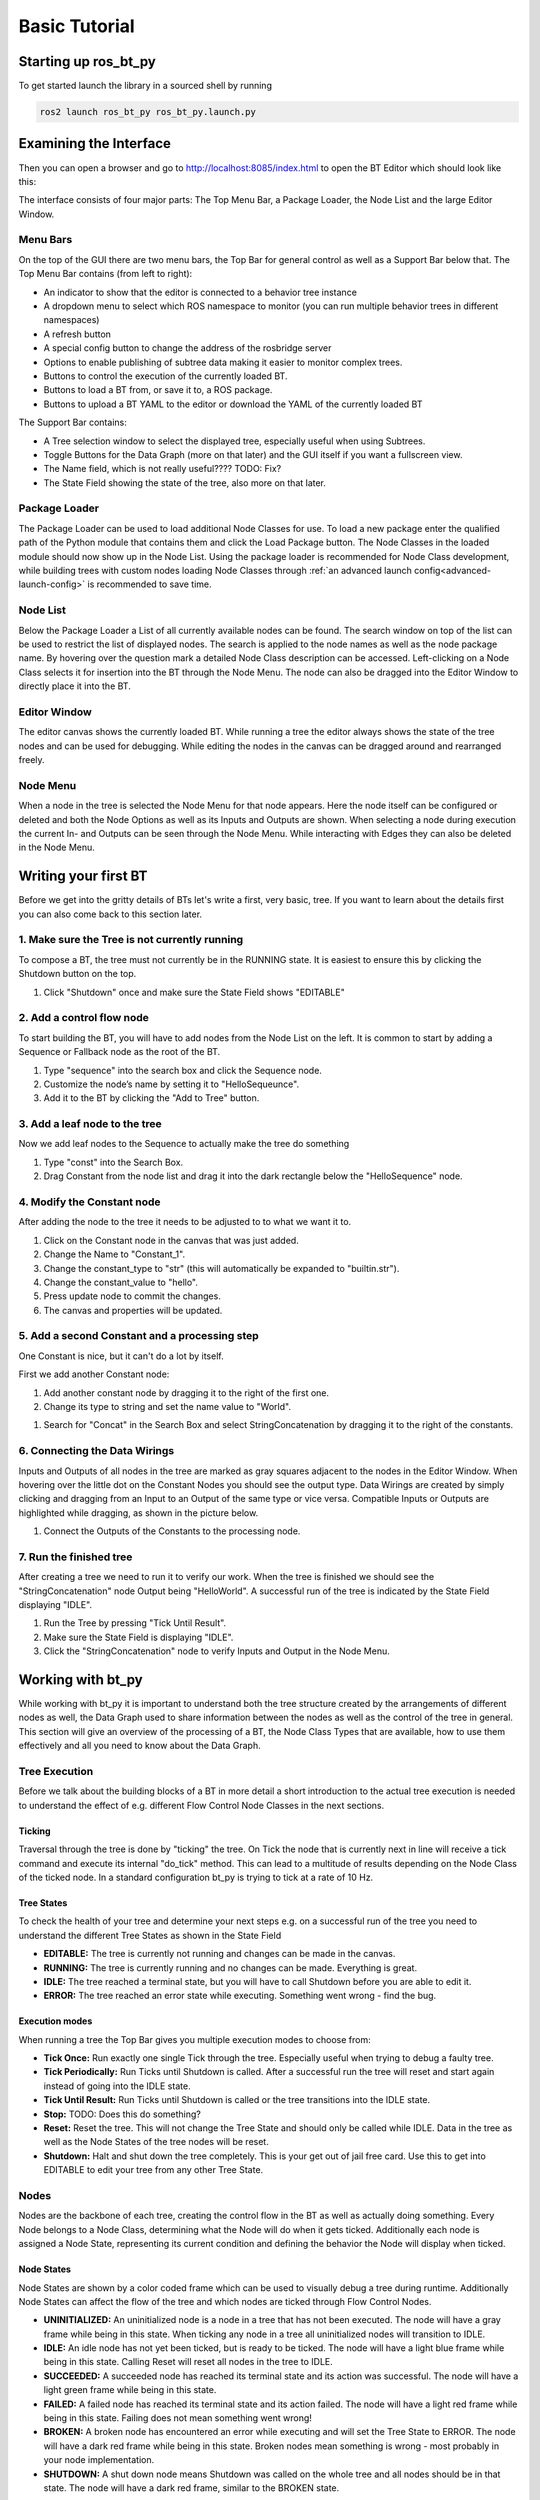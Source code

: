 .. _basic-tutorial:

##############
Basic Tutorial
##############

*********************
Starting up ros_bt_py
*********************

To get started launch the library in a sourced shell by running

.. code-block:: bash

  ros2 launch ros_bt_py ros_bt_py.launch.py

***********************
Examining the Interface
***********************

Then you can open a browser and go to http://localhost:8085/index.html to open the BT Editor which
should look like this:

.. image:: _static/gui_empty.png
   :alt: Empty GUI


The interface consists of four major parts: The Top Menu Bar, a Package Loader, the Node List and
the large Editor Window.

Menu Bars
=========

On the top of the GUI there are two menu bars, the Top Bar for general control as well as a Support
Bar below that.
The Top Menu Bar contains (from left to right):

* An indicator to show that the editor is connected to a behavior tree instance
* A dropdown menu to select which ROS namespace to monitor (you can run multiple behavior trees in
  different namespaces)
* A refresh button
* A special config button to change the address of the rosbridge server
* Options to enable publishing of subtree data making it easier to monitor complex trees.
* Buttons to control the execution of the currently loaded BT.
* Buttons to load a BT from, or save it to, a ROS package.
* Buttons to upload a BT YAML to the editor or download the YAML of the currently loaded BT

The Support Bar contains:

* A Tree selection window to select the displayed tree, especially useful when using Subtrees.
* Toggle Buttons for the Data Graph (more on that later) and the GUI itself if you want a
  fullscreen view.
* The Name field, which is not really useful???? TODO: Fix?
* The State Field showing the state of the tree, also more on that later.

Package Loader
==============

The Package Loader can be used to load additional Node Classes for use.
To load a new package enter the qualified path of the Python module that contains them and
click the Load Package button.
The Node Classes in the loaded module should now show up in the Node List.
Using the package loader is recommended for Node Class development, while building trees with custom
nodes loading Node Classes through :ref:`an advanced launch config<advanced-launch-config>` is
recommended to save time.

Node List
=========

Below the Package Loader a List of all currently available nodes can be found.
The search window on top of the list can be used to restrict the list of displayed nodes.
The search is applied to the node names as well as the node package name.
By hovering over the question mark a detailed Node Class description can be accessed.
Left-clicking on a Node Class selects it for insertion into the BT through the Node Menu.
The node can also be dragged into the Editor Window to directly place it into the BT.

Editor Window
=============

The editor canvas shows the currently loaded BT.
While running a tree the editor always shows the state of the tree nodes and can be used for
debugging.
While editing the nodes in the canvas can be dragged around and rearranged freely.

Node Menu
=========

.. image:: _static/gui_node_menu.png
   :alt: GUI with active Node Menu

When a node in the tree is selected the Node Menu for that node appears.
Here the node itself can be configured or deleted and both the Node Options as well as its Inputs
and Outputs are shown.
When selecting a node during execution the current In- and Outputs can be seen through the Node
Menu.
While interacting with Edges they can also be deleted in the Node Menu.

*********************
Writing your first BT
*********************

Before we get into the gritty details of BTs let's write a first, very basic, tree.
If you want to learn about the details first you can also come back to this section later.

1. Make sure the Tree is not currently running
==============================================

To compose a BT, the tree must not currently be in the RUNNING state.
It is easiest to ensure this by clicking the Shutdown button on the top.


#. Click "Shutdown" once and make sure the State Field shows "EDITABLE"

.. image:: _static/first_tree_0.png
  :alt: Empty GUI in EDITABLE State

2. Add a control flow node
==========================

To start building the BT, you will have to add nodes from the Node List on the left.
It is common to start by adding a Sequence or Fallback node as the root of the BT.

#. Type "sequence" into the search box and click the Sequence node.
#. Customize the node’s name by setting it to "HelloSequeunce".
#. Add it to the BT by clicking the "Add to Tree" button.

.. image:: _static/first_tree_1.png
  :alt: GUI with a Sequence Node

3. Add a leaf node to the tree
==============================

Now we add leaf nodes to the Sequence to actually make the tree do something

#. Type "const" into the Search Box.
#. Drag Constant from the node list and drag it into the dark rectangle below the "HelloSequence"
   node.

.. image:: _static/first_tree_2.png
  :alt: GUI with Sequence while Constant is added

4. Modify the Constant node
===========================

After adding the node to the tree it needs to be adjusted to to what we want it to.

#. Click on the Constant node in the canvas that was just added.
#. Change the Name to "Constant_1".
#. Change the constant_type to "str" (this will automatically be expanded to "builtin.str").
#. Change the constant_value to "hello".
#. Press update node to commit the changes.
#. The canvas and properties will be updated.

.. image:: _static/first_tree_3.png
  :alt: Modifying the Constant Node

5. Add a second Constant and a processing step
==============================================

One Constant is nice, but it can't do a lot by itself.

First we add another Constant node:

#. Add another constant node by dragging it to the right of the first one.
#. Change its type to string and set the name value to "World".

.. image:: _static/first_tree_3.png
  :alt: Modifying the Constant Node

#. Search for "Concat" in the Search Box and select StringConcatenation by dragging it to the
   right of the constants.

6. Connecting the Data Wirings
==============================

Inputs and Outputs of all nodes in the tree are marked as gray squares adjacent to the nodes in
the Editor Window.
When hovering over the little dot on the Constant Nodes you should see the output type.
Data Wirings are created by simply clicking and dragging from an Input to an Output of the same
type or vice versa.
Compatible Inputs or Outputs are highlighted while dragging, as shown in the picture below.

#. Connect the Outputs of the Constants to the processing node.

.. image:: _static/first_tree_4.png
  :alt: Connecting the Node Wirings

7. Run the finished tree
========================

After creating a tree we need to run it to verify our work.
When the tree is finished we should see the "StringConcatenation" node Output being "HelloWorld".
A successful run of the tree is indicated by the State Field displaying "IDLE".

#. Run the Tree by pressing "Tick Until Result".
#. Make sure the State Field is displaying "IDLE".
#. Click the "StringConcatenation" node to verify Inputs and Output in the Node Menu.

.. image:: _static/first_tree_5.png
  :alt: StringConcatenation in the finished tree

******************
Working with bt_py
******************

While working with bt_py it is important to understand both the tree structure created by the
arrangements of different nodes as well, the Data Graph used to share information between the
nodes as well as the control of the tree in general.
This section will give an overview of the processing of a BT, the Node Class Types that are
available, how to use them effectively and all you need to know about the Data Graph.

Tree Execution
==============

Before we talk about the building blocks of a BT in more detail a short introduction to the actual
tree execution is needed to understand the effect of e.g. different Flow Control Node Classes in the
next sections.

Ticking
-------

Traversal through the tree is done by "ticking" the tree.
On Tick the node that is currently next in line will receive a tick command and execute its internal
"do_tick" method.
This can lead to a multitude of results depending on the Node Class of the ticked node.
In a standard configuration bt_py is trying to tick at a rate of 10 Hz.

Tree States
-----------

To check the health of your tree and determine your next steps e.g. on a successful run of the tree
you need to understand the different Tree States as shown in the State Field

* **EDITABLE:**
  The tree is currently not running and changes can be made in the canvas.
* **RUNNING:**
  The tree is currently running and no changes can be made.
  Everything is great.
* **IDLE:**
  The tree reached a terminal state, but you will have to call Shutdown before you are able to edit
  it.
* **ERROR:**
  The tree reached an error state while executing.
  Something went wrong - find the bug.

Execution modes
---------------

When running a tree the Top Bar gives you multiple execution modes to choose from:

* **Tick Once:**
  Run exactly one single Tick through the tree.
  Especially useful when trying to debug a faulty tree.
* **Tick Periodically:**
  Run Ticks until Shutdown is called.
  After a successful run the tree will reset and start again instead of going into the IDLE state.
* **Tick Until Result:**
  Run Ticks until Shutdown is called or the tree transitions into the IDLE state.
* **Stop:**
  TODO: Does this do something?
* **Reset:**
  Reset the tree.
  This will not change the Tree State and should only be called while IDLE.
  Data in the tree as well as the Node States of the tree nodes will be reset.
* **Shutdown:**
  Halt and shut down the tree completely.
  This is your get out of jail free card.
  Use this to get into EDITABLE to edit your tree from any other Tree State.

Nodes
=====

Nodes are the backbone of each tree, creating the control flow in the BT as well as actually doing
something.
Every Node belongs to a Node Class, determining what the Node will do when it gets ticked.
Additionally each node is assigned a Node State, representing its current condition and defining the
behavior the Node will display when ticked.

Node States
-----------

Node States are shown by a color coded frame which can be used to visually debug a tree during
runtime.
Additionally Node States can affect the flow of the tree and which nodes are ticked through Flow
Control Nodes.

* **UNINITIALIZED:**
  An uninitialized node is a node in a tree that has not been executed.
  The node will have a gray frame while being in this state.
  When ticking any node in a tree all uninitialized nodes will transition to IDLE.
* **IDLE:**
  An idle node has not yet been ticked, but is ready to be ticked.
  The node will have a light blue frame while being in this state.
  Calling Reset will reset all nodes in the tree to IDLE.
* **SUCCEEDED:**
  A succeeded node has reached its terminal state and its action was successful.
  The node will have a light green frame while being in this state.
* **FAILED:**
  A failed node has reached its terminal state and its action failed.
  The node will have a light red frame while being in this state.
  Failing does not mean something went wrong!
* **BROKEN:**
  A broken node has encountered an error while executing and will set the Tree State to ERROR.
  The node will have a dark red frame while being in this state.
  Broken nodes mean something is wrong - most probably in your node implementation.
* **SHUTDOWN:**
  A shut down node means Shutdown was called on the whole tree and all nodes should be in that
  state.
  The node will have a dark red frame, similar to the BROKEN state.

Node Class Types
----------------

Node Classes are grouped into three Types: Flow Control, Decorator and Leaf nodes.
Types are defined by their allowed number of Child Nodes (Nodes that are below the respective node
in the tree) which underlines their intended usage.

* Flow Control Nodes are allowed to have an unlimited amount of Child Nodes.
  They are used to control the general execution of the tree and create the structure of the tree.
* Decorator Nodes are allowed to have exactly one Child Node.
  They are used to apply conditions to this single child, such as ignoring its terminal state or
  repeating the execution.
* Leaf Nodes are the nodes that actually do something, such as providing or processing data.

Data Graph
==========

To distribute data between nodes bt_py uses a Data Graph instead of a blackboard implementation as
it is used in bt_cpp and other implementations.

This means that data needs to be explicitly wired between Inputs and Outputs of the individual
nodes, but you don't need to worry about which entries are in your blackboard at a certain time.

To wire Data draw a graph edge from an input to an output or vice versa.
While both Inputs and Outputs can have multiple connections at the same time, allowing for complex
information flow in the tree, Inputs need to have at least one connection for the tree to start
execution, as ticking a node without a set Input would lead to undefined behavior.
Outputs do not need to have a connection and can be left empty.

Output values are only sent through the Data Graph when the node they are attached to is ticked, so
make sure that your control flow takes that into account.

Input and Output data types need to match when creating an edge, which can lead to problems when
changing Node Classes for already connected trees.
To ensure easy tree manipulation delete edges from nodes before changing the node or the Node Class
implementation.

Working with larger trees
=========================

As soon as there is more than one Node in the BT, Nodes can be moved via drag & drop.
While dragging a Node, translucent drop targets appear at the positions it can be moved to.
The canvas can be scrolled freely, either by clicking and dragging on the background or by moving
the cursor close to one of its corners while dragging a Node or Wiring.


**************************
Understanding Flow Control
**************************

Flow Control Nodes are integral to effective BT design which is why we will explain them in more
detail.
For understanding Leaf and Decorator Node Classes please refer to the docs.

Basic Control Flows
===================

The most basic Control Flow Nodes you will use the most are Sequences and Fallback nodes.

**Sequences** are ticked until all their Child Nodes returns success, making them suitable for
linear action sequences you want the tree to trigger, such as getting a goal and driving to the goalwith your robot.
They will return FAILED as soon as one child fails.

**Fallbacks** are ticked until one(!) of their Child Nodes returns success, making them suitable for
basic branching of different behaviors, such as deciding on which action to take first when multiple
actions might be suitable in the current situation.
They will only return FAILED if all children fail.

Advanced Control Flows
======================

While Fallbacks and Sequences are great for designing a BT, sometimes more complex Flow Control is
needed.

**Name Switches** are used for targeted selection of action paths, ticking only the Child Node whose
name matches the Input of the Name Switch and will return the terminal state of that child.

**Parallel** nodes are used to trigger multiple Child Nodes at the same time, enabling parallel
behaviors.
Child Nodes are ticked until they reach a terminal state and will not be ticked again until all
children return a result.
The return value of the Parallel node is determined by the amount of successes needed which can be
configured in the Node Menu.
While the amount of allowed failures of a bare Parallel node is implicitly given by the amount of
successes needed a **ParallelFailureTolerance** allows for more flexibility by explicitly defining
the amount of allowed failures.

Regarding Memory
================

As you might have noticed by now, both Fallback and Sequence Node Classes are also available in two
versions, one basic and one memory version.
While the behavior of those nodes is the same when all nodes in the BT return their results on their
first tick, it is vastly different when looking into longer running behaviors - such as moving your
robot to a goal pose/point.

The basic implementations of the Node Classes will *untick* all their Child Nodes as soon as one
child returns RUNNING.
This is awesome when trying to create a reactive behavior, but will lead to weird and unwanted
effects if we actually want to give the system the time to finish a behavior e.g. a movement.

To avoid those effects, such as the longer running behavior to be triggered multiple times, both
**Memory Sequence** and **MemoryFallback** nodes can be used.
They will remember the state of their Child Nodes when being ticked again after a node returned
RUNNING and in turn continue ticking that node until it reaches a terminal state.

In general you will want to mostly use the memory version of the basic Flow Control Node Classes
when writing BTs for robotic applications and only use the basic versions when you explicitly want
to display reactive behaviors.

*************************
Writing a more complex BT
*************************

Using the knowledge we gained about more complex Control Flows we now want to modify our tree that
we created earlier to outputs either "HelloWorld" or "HelloRobot" randomly instead of a boring
"HelloWorld".

Starting from our basic tree we need to introduce a branching path through the tree where one path
sets the Input "b" of the "StringConcatenation" to "Hello" and the other sets it to "World".

1. Adding a branching path
==========================

Looking at the Flow Control Nodes both a Fallback as well as a Name Switch Node seem feasible, but
for now we choose to use a Fallback as it is the more often used node.
Additionally we add a third Constant "Constant_3" containing the string "Robot".

#. Drag and Drop a Fallback Node before the StringConcatenation node.
#. Drag the Constant_2 node below that Fallback node.
#. Drag and Drop an additional Constant node to the right of the Constant_2 and adjust the Constant
   type and value - it will automatically be named Constant_3!

.. image:: _static/second_tree_0.png
  :alt: Fallback added to the tree

If you run the tree you will observe that the output is always the same, as we did not yet introduce
a way for the first child of the Fallback to fail, creating a situation where the first child will
always succeed and the second child to never be ticked.

2. Introducing randomized Outputs
=================================

Next we want to introduce the random output - Luckily bt_py has a native **RandomInt** Node Class
allowing for easy introduction of a random variable as well as a **CompareConstant** Node Class for
checking our number.

Before adding the node let's first think about where to do the random number generation and the
tree flow we want to generate.
Just adding the nodes directly under the Fallback will result in an Error state - the RandomInt node
will succeed, letting the Fallback succeed and the StringConcatenation node being ticked with one
unset input!
Clearly the random number check needs to happen in its own Sequence and one of the Constants needs
to be ticked if the check succeeds.
So let's introduce a Sequence that takes care of this.

#. Drag and Drop a Sequence node below the Fallback left of Constant_2.
#. Drag and Drop a RandomInt node and a CompareConstant node below the sequence.
   Also Drag the Constant_2 node to the right of them.
#. Adjust the *max* Option in the Node Menu of the RandomInt node to 1 - this will make the node
   generate either 0 or 1.
#. Check the expected type and value of the CompareConstant node to make sure it will compare an int
   to either 0 or 1 - your choice.

.. image:: _static/second_tree_1.png
  :alt: Added random element

When running the tree through "TickUntilResult" multiple times and examining the Node Data you will
see that only Constant_2 or Constant_3 is ticked, depending on the generated number.

Randomizing the number at the beginning of the tree does work as well, but trying to keep
information locally helps with making the tree more understandable!

**************
Using Subtrees
**************

When creating large trees both Data Wiring as well as Tree Structure can quickly get unwieldy.
Additionally you should try to reuse behaviors as much as possible - no need to create the same tree
section multiple times.

To solve those problems bt_py provides Subtrees as a way to reduce redundancy and make it possible
to quickly insert complex behaviors in multiple sections of one large tree while keeping the tree
itself well structured.

Inside the top level tree the Subtree is represented as a single node of the Subtree Node Class.
To load a specific tree you will need to provide the path to the tree inside the Subtree Node
Options.
Note that the path can either be an absolute path, in which case you should lead with `file://` as
well as a path relative to a ROS 2 package, in which case you should lead with `package://`.

Subtree I/O
===========

While regular Node Classes usually have predefined Inputs/Outputs (except the ROS Interface Node
Classes we will discuss shortly), Subtree nodes need to generate them automatically from the actual
tree definition.

You can define Inputs/Outputs *implicitly* or *explicitly*.

*Implicit* definition is the one exception to the rule of unconnected Inputs as it requires you to
leave the Inputs you want to set from outside the Subtree to be empty.
When unchecking the "use_io_nodes" Option in the Subtree Node Menu unconnected In- and Outputs will
be set to the Subtree In-/Outputs respectively.
**This might cause the BT that is used as a Subtree not to be executable as a standalone tree,
making them hard to verify!**

*Explicit* definition makes use of **IOInput** and **IOOutput** Node Classes as well as their
**Option** versions.
These Node Classes have a default value for the Subtree In-/Output, either as an Option or an
Input, allowing for standalone execution and testing.

Using a Subtree in our example tree
====================================

Let's say we want to use our randomized string inside a larger tree, where we define the first part
of the tree. But we also want to be able to still execute our "HelloWorld/Robot" example by itself!

1. Define Inputs and Outputs
----------------------------

Using what we learned before, we should utilize the tree as a Subtree, while explicitly defining
tree Inputs and Outputs to keep the tree executable as a standalone tree.

#. Drag and Drop an IOInputOption as well as an IOOutputOption node at the start and end of the
   main tree sequence.
#. Adjust the Data Types and default values. The default value of the Input should be "Hello",
   the one of the Output is not important as we always set an input.
#. Connect the Data Graph and delete the Constant_1 node - it has been substituted by the
   IOOutputOption.
#. Test the tree. The Output of the IOOutputOption node should be the same as before.

.. image:: _static/third_tree_0.png
   :alt: Added IO Nodes

2. Utilize the tree as a Subtree
--------------------------------

Now we are ready to use the tree as a Subtree where we manipulate the first part of our output
string.

#. After saving our first tree (let's call it "subtree.yaml") open a blank tree by clicking "New".
#. Create a new Sequence with a Constant and a Subtree.
#. Load the Subtree we just saved by adjusting the path Option of the Subtree node.
   Use `file:///path/to/dir/subtree.yaml`.
#. Adjust the Constant to output "Goodbye" and connect the In-/Outputs.
#. Verify the Output of the Subtree, it should read "GoodbyeWorld" or "GoodbyeRobot", depending on
   what was rolled in the Subtree.

.. image:: _static/third_tree_1.png
   :alt: Used as Subtree


***********************************
Using ROS Interfaces with ros_bt_py
***********************************

One of the main reasons for using ros_bt_py is the seamless integration with ROS 2, providing
interfacing with Topics, Services and Actions as well as standard Node Classes for message handling.
All interfaces defined in your sourced workspace are available through a type completion in all
basic bt_py nodes to make the usage even easier and more robust!

Building and processing messages
================================

ROS 2 interfaces are often much more complex than the basic data types we used for our examples,
containing multiple data fields which in turn can be complex message types by themselves.
To interface with these messages multiple standard Node Classes are available in ros_bt_py:

* **MessageToFields** is a Node Class that outputs all fields of a message that is provided as an
  Input.
* **FieldsToMessage** does the inverse, creating a message from all its fields
* TODO: DictToMessage is not working rn?
* **GetAttr** and **SetAttr** can be used to modify targeted fields in a message without needing
  decomposition and recomposition.

Topics
======

Both Subscriber and Publisher Node Classes are available to use.
They use ROS 2 msg definitions as their Inputs and Outputs.

Services and Actions
====================

While topic interaction is nice, the main way you should interact with your robotic system through
bt_py are Services and Actions.
When working with Services and Actions in the past we realized that composing Action Goals/Service
Requests and decomposing Action Results/Service Responses needed large amounts of nodes in each
tree.
This is why both the **Service** as well as the **Action** Node Classes provide the fields of their
Goals/Requests as well as Results/Responses directly in the tree, reducing the need for
MessageToFields or FieldsToMessage contructions.

When editing the Service/Action types inside the Node Menu you will realize, that all other fields
(Goals/Feedbacks/Results/Requests/Responses) are completed automatically.

As soon as the respective node is ticked it will call the Action or Service in question and return
RUNNING until a Result/Response arrives in which case the node returns SUCCEEDED.
If the Action/Service call fails, the node will return FAILED.

When working with Actions and Services remember to use Memory Flow Control Node Classes as they take
more than one tick to reach terminal state!

You will still need to process your results tho, as most of the time a successful service call does
not mean the service did what you want it to do.
To avoid this bt_py also provides abstract Services and Actions allowing for quick and easy
implementation and in-node result processing.
To learn more about writing your own nodes see :ref:`creating-nodes`.
